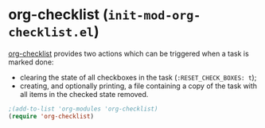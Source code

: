 * org-checklist (~init-mod-org-checklist.el~)
:PROPERTIES:
:tangle:   lisp/init-mod-org-checklist.el
:END:

[[http://orgmode.org/worg/org-contrib/org-checklist.html][org-checklist]] provides two actions which can be triggered when a task is marked done:
- clearing the state of all checkboxes in the task (~:RESET_CHECK_BOXES: t~);
- creating, and optionally printing, a file containing a copy of the task with all items in the checked state removed.
#+BEGIN_SRC emacs-lisp
;(add-to-list 'org-modules 'org-checklist)
(require 'org-checklist)
#+END_SRC

